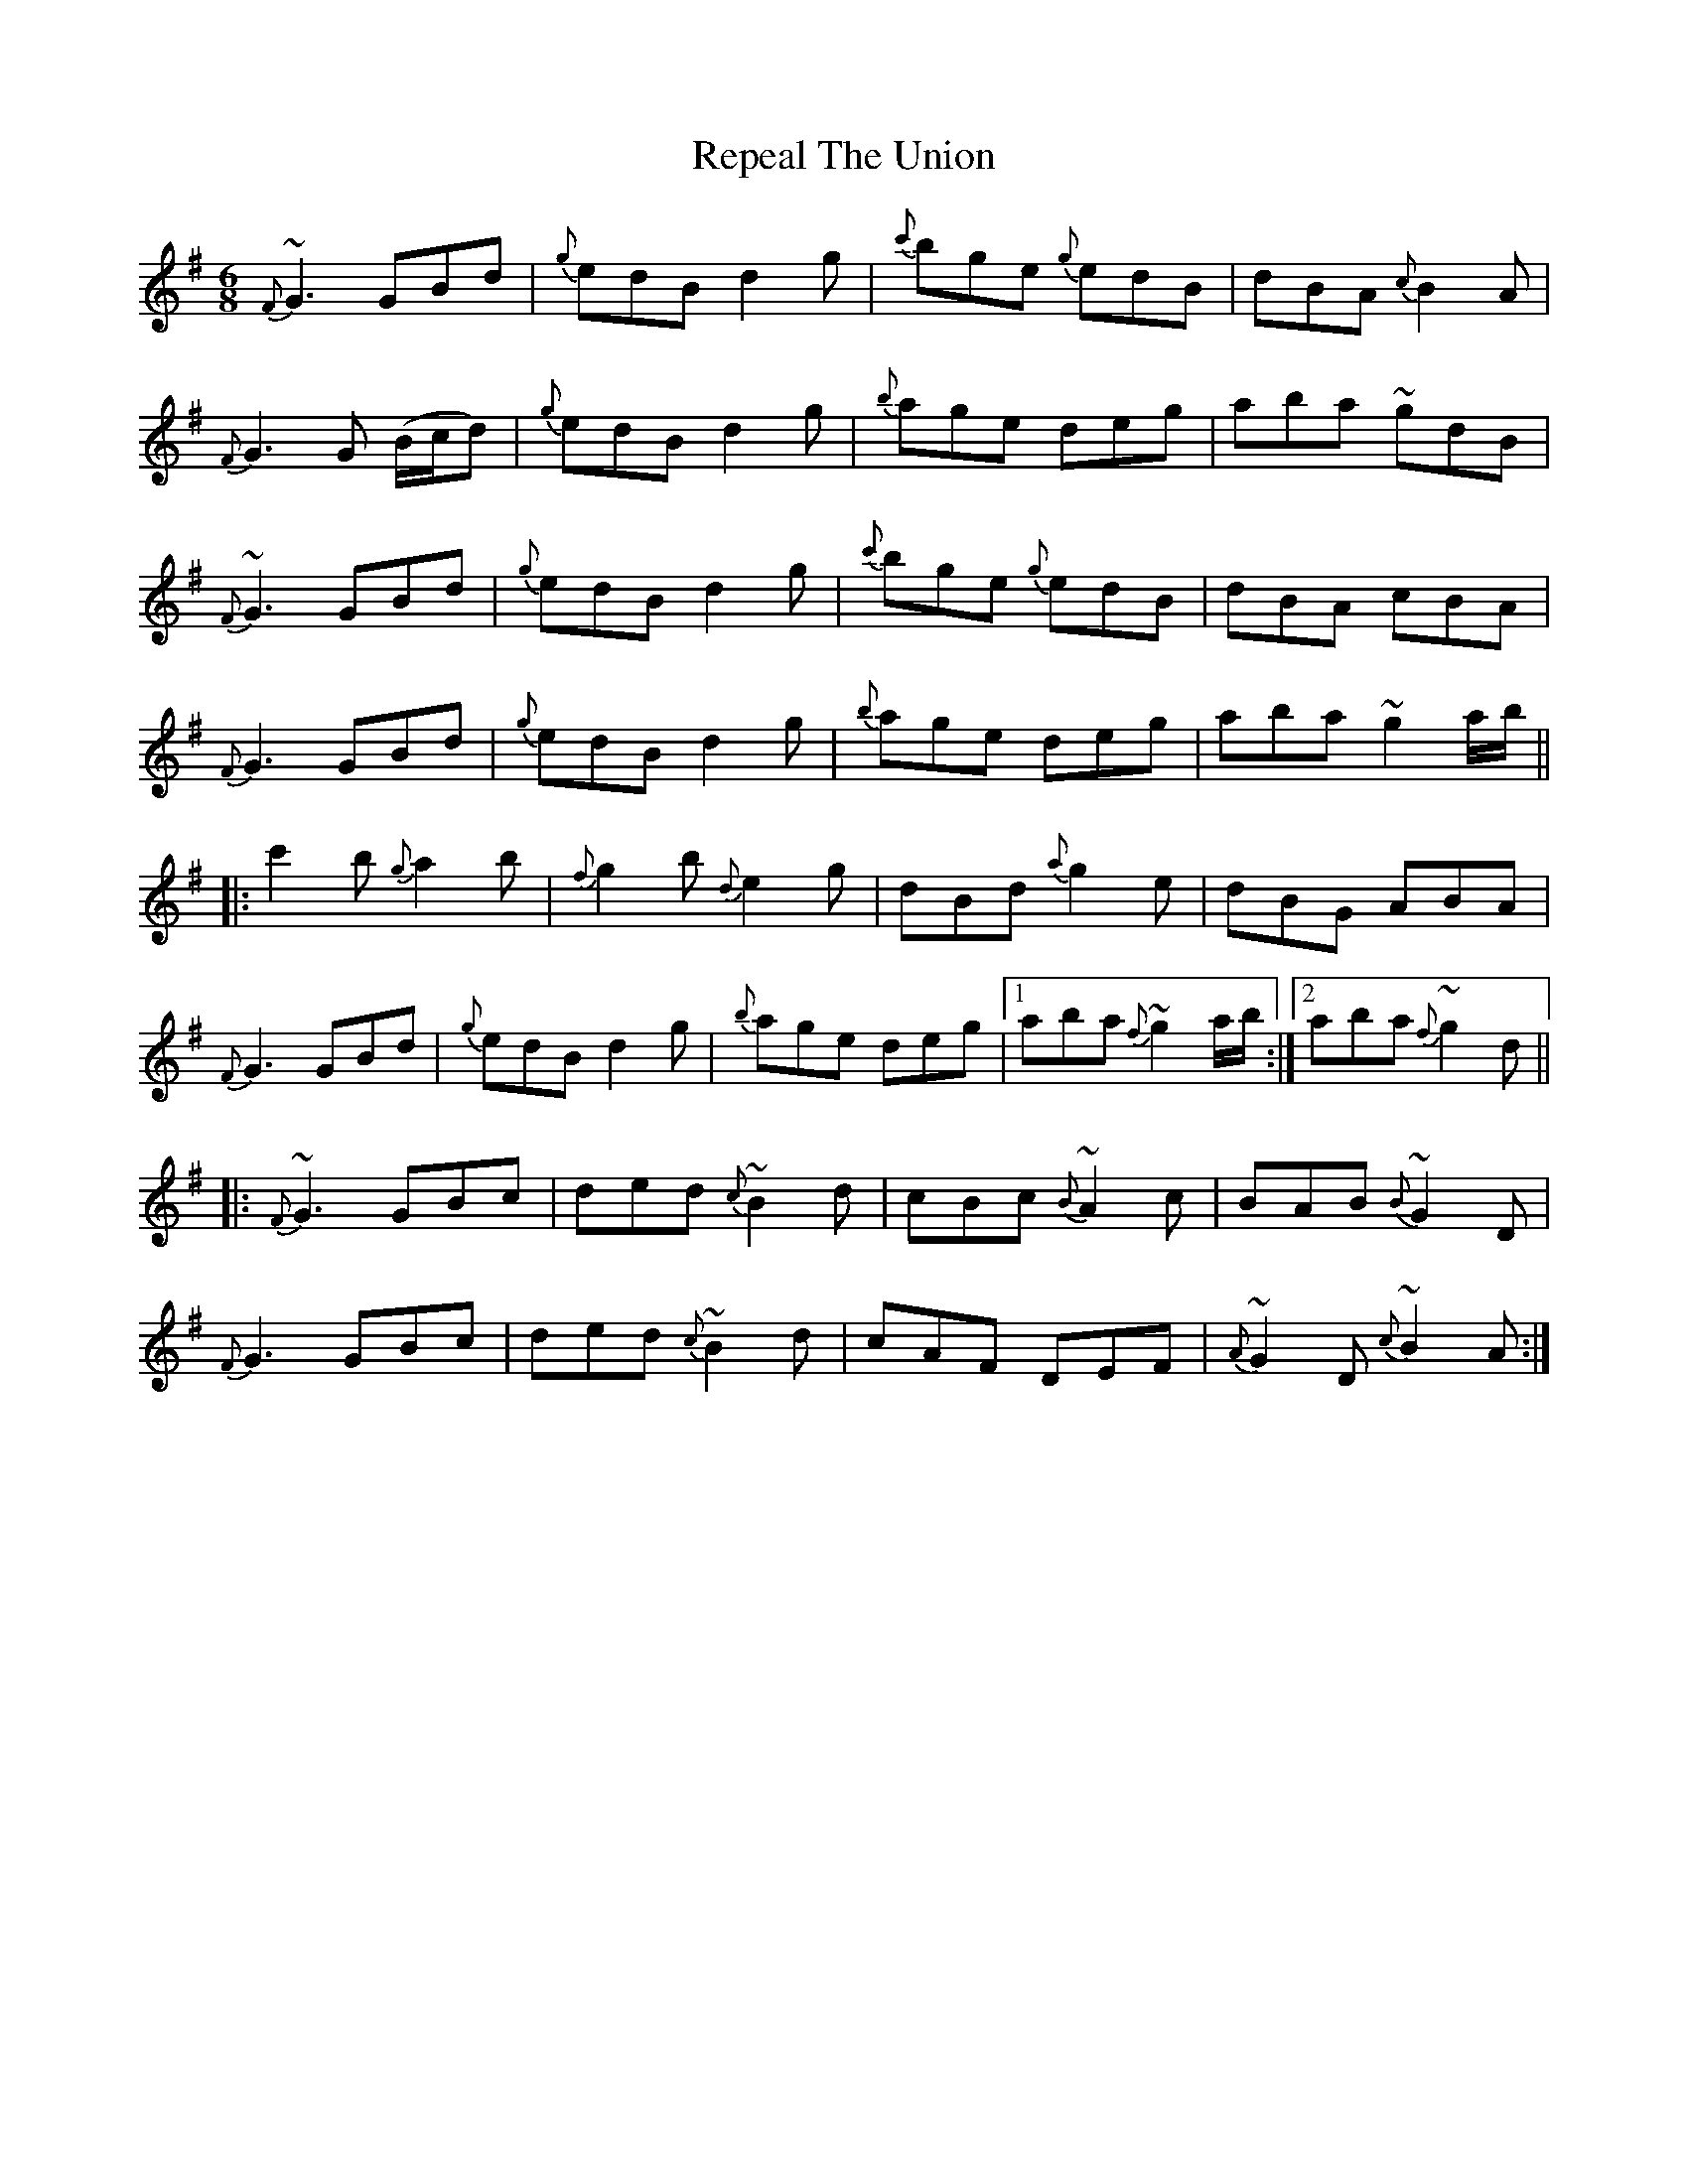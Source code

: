 X: 34288
T: Repeal The Union
R: jig
M: 6/8
K: Gmajor
{F}~G3 GBd|{g}edB d2 g|{c'}bge {g}edB|dBA {c}B2 A|
{F}G3 G 3(B/c/d)|{g}edB d2 g|{b}age deg|aba ~gdB|
{F}~G3 GBd|{g}edB d2 g|{c'}bge {g}edB|dBA cBA|
{F}G3 GBd|{g}edB d2 g|{b}age deg|aba ~g2 a/b/||
|:c'2 b {g}a2 b|{f}g2 b {d}e2 g|dBd {a}g2 e|dBG ABA|
{F}G3 GBd|{g}edB d2 g|{b}age deg|1 aba {f}~g2 a/b/:|2 aba {f}~g2 d||
|:{F}~G3 GBc|ded {c}~B2 d|cBc {B}~A2 c|BAB {B}~G2 D|
{F}G3 GBc|ded {c}~B2 d|cAF DEF|{A}~G2 D {c}~B2 A:|

